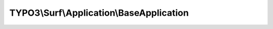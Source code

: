 -----------------------------------------
TYPO3\\Surf\\Application\\BaseApplication
-----------------------------------------

.. php:namespace: TYPO3\\Surf\\Application

.. php:class:: BaseApplication

    A base application with Git checkout and basic release directory structure

    Most specific applications will extend from BaseApplication.

    .. php:const:: DEFAULT_SHARED_DIR

        default directory name for shared directory

    .. php:attr:: symlinks

        protected array

        Symlinks, which should be created for each release.

    .. php:attr:: directories

        protected array

        Directories which should be created on deployment. E.g. shared folders.

    .. php:attr:: options

        protected array

        Basic application specific options

        packageMethod: How to prepare the application assets (code and files)
        locally before transfer

        "git" Make a local git checkout and transfer files to the server none
        Default, do not prepare anything locally

        transferMethod: How to transfer the application assets to a node

        "git" Make a checkout of the application assets remotely on the node

        updateMethod: How to prepare and update the application assets on the node
        after transfer

        lockDeployment: Locked deployments can only run once at a time

    .. php:attr:: name

        protected string

        The name

    .. php:attr:: nodes

        protected array

        The nodes for this application

    .. php:attr:: deploymentPath

        protected string

        The deployment path for this application on a node

    .. php:attr:: releasesDirectory

        protected string

        The relative releases directory for this application on a node

    .. php:method:: registerTasks(Workflow $workflow, Deployment $deployment)

        Register tasks for the base application

        The base application performs the following tasks:

        Initialize stage:
        - Create directories for release structure

        Update stage:
        - Perform Git checkout (and pass on sha1 / tag or branch option from
        application to the task)

        Switch stage:
        - Symlink the current and previous release

        Cleanup stage:
        - Clean up old releases

        :type $workflow: Workflow
        :param $workflow:
        :type $deployment: Deployment
        :param $deployment:

    .. php:method:: setSymlinks($symlinks)

        Override all symlinks to be created with the given array of symlinks.

        :type $symlinks: array
        :param $symlinks:
        :returns: \TYPO3\Surf\Application\BaseApplication

    .. php:method:: getSymlinks()

        Get all symlinks to be created for the application

        :returns: array

    .. php:method:: addSymlink($linkPath, $sourcePath)

        Register an additional symlink to be created for the application

        :type $linkPath: string
        :param $linkPath: The link to create
        :type $sourcePath: string
        :param $sourcePath: The file/directory where the link should point to
        :returns: \TYPO3\Surf\Application\BaseApplication

    .. php:method:: addSymlinks($symlinks)

        Register an array of additional symlinks to be created for the application

        :type $symlinks: array
        :param $symlinks:
        :returns: \TYPO3\Surf\Application\BaseApplication

    .. php:method:: setDirectories($directories)

        Override all directories to be created for the application

        :type $directories: array
        :param $directories:
        :returns: \TYPO3\Surf\Application\BaseApplication

    .. php:method:: getDirectories()

        Get directories to be created for the application

        :returns: array

    .. php:method:: addDirectory($path)

        Register an additional directory to be created for the application

        :type $path: string
        :param $path:
        :returns: \TYPO3\Surf\Application\BaseApplication

    .. php:method:: addDirectories($directories)

        Register an array of additional directories to be created for the
        application

        :type $directories: array
        :param $directories:
        :returns: \TYPO3\Surf\Application\BaseApplication

    .. php:method:: registerTasksForPackageMethod(Workflow $workflow, $packageMethod)

        :type $workflow: Workflow
        :param $workflow:
        :type $packageMethod: string
        :param $packageMethod:

    .. php:method:: registerTasksForTransferMethod(Workflow $workflow, $transferMethod)

        :type $workflow: Workflow
        :param $workflow:
        :type $transferMethod: string
        :param $transferMethod:

    .. php:method:: registerTasksForUpdateMethod(Workflow $workflow, $updateMethod)

        :type $workflow: Workflow
        :param $workflow:
        :type $updateMethod: string
        :param $updateMethod:

    .. php:method:: __construct($name)

        Constructor

        :type $name: string
        :param $name:

    .. php:method:: getName()

        Get the application name

        :returns: string

    .. php:method:: setName($name)

        Sets the application name

        :type $name: string
        :param $name:
        :returns: \TYPO3\Surf\Domain\Model\Application The current instance for chaining

    .. php:method:: getNodes()

        Get the nodes where this application should be deployed

        :returns: Node[] The application nodes

    .. php:method:: setNodes($nodes)

        Set the nodes where this application should be deployed

        :type $nodes: array
        :param $nodes: The application nodes
        :returns: \TYPO3\Surf\Domain\Model\Application The current instance for chaining

    .. php:method:: addNode(Node $node)

        Add a node where this application should be deployed

        :type $node: Node
        :param $node: The node to add
        :returns: \TYPO3\Surf\Domain\Model\Application The current instance for chaining

    .. php:method:: hasNode(Node $node)

        Return TRUE if the given node is registered for this application

        :type $node: Node
        :param $node: The node to test
        :returns: bool TRUE if the node is registered for this application

    .. php:method:: getDeploymentPath()

        Get the deployment path for this application

        This is the path for an application pointing to the root of the Surf
        deployment:

        [deploymentPath]
        |-- $this->getReleasesDirectory()
        |-- cache
        |-- shared

        :returns: string The deployment path

    .. php:method:: getSharedPath()

        Get the path for shared resources for this application

        This path defaults to a directory "shared" below the deployment path.

        :returns: string The shared resources path

    .. php:method:: getSharedDirectory()

        Returns the shared directory

        takes directory name from option "sharedDirectory"
        if option is not set or empty constant DEFAULT_SHARED_DIR "shared" is used

        :returns: string

    .. php:method:: setDeploymentPath($deploymentPath)

        Sets the deployment path

        :type $deploymentPath: string
        :param $deploymentPath: The deployment path
        :returns: \TYPO3\Surf\Domain\Model\Application The current instance for chaining

    .. php:method:: getReleasesDirectory()

        Returns the releases directory

        :returns: string $releasesDirectory

    .. php:method:: setReleasesDirectory($releasesDirectory)

        Sets the releases directory

        :type $releasesDirectory: string
        :param $releasesDirectory:
        :returns: \TYPO3\Surf\Domain\Model\Application The current instance for chaining

    .. php:method:: getReleasesPath()

        Returns path to the directory with releases

        :returns: string Path to the releases directory

    .. php:method:: getOptions()

        Get all options defined on this application instance

        The options will include the deploymentPath and sharedPath for unified
        option handling.

        :returns: array An array of options indexed by option key

    .. php:method:: getOption($key)

        Get an option defined on this application instance

        :type $key: string
        :param $key:
        :returns: mixed

    .. php:method:: hasOption($key)

        Test if an option was set for this application

        :type $key: string
        :param $key: The option key
        :returns: bool TRUE If the option was set

    .. php:method:: setOptions($options)

        Sets all options for this application instance

        :type $options: array
        :param $options: The options to set indexed by option key
        :returns: \TYPO3\Surf\Domain\Model\Application The current instance for chaining

    .. php:method:: setOption($key, $value)

        Set an option for this application instance

        :type $key: string
        :param $key: The option key
        :type $value: mixed
        :param $value: The option value
        :returns: \TYPO3\Surf\Domain\Model\Application The current instance for chaining

